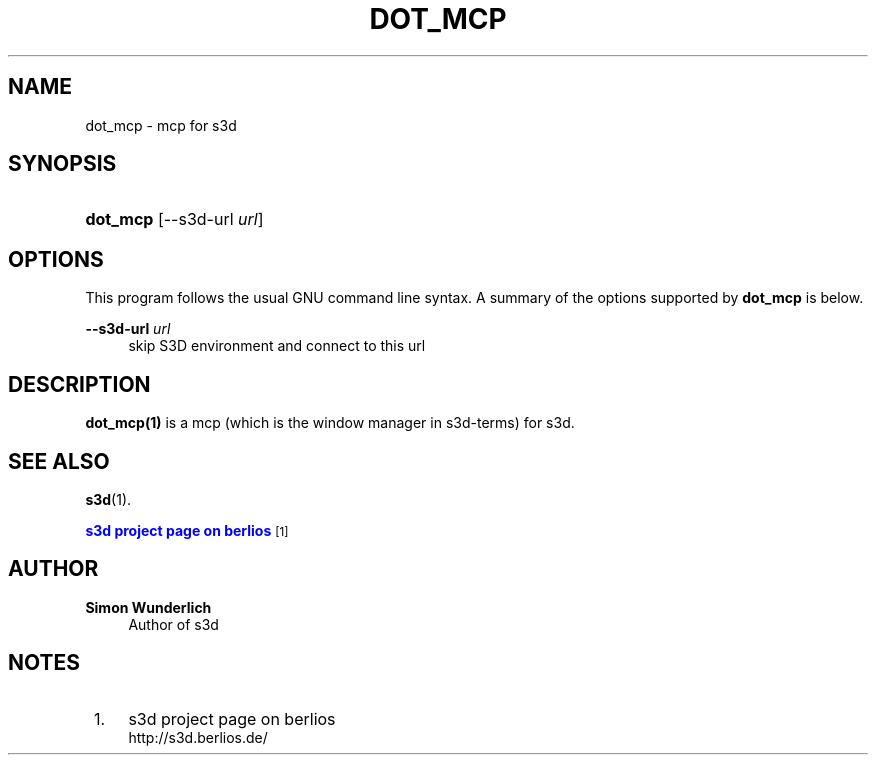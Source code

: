 '\" t
.\"     Title: dot_mcp
.\"    Author: Simon Wunderlich
.\" Generator: DocBook XSL Stylesheets
.\"
.\"    Manual: s3d Manual
.\"    Source: s3d
.\"  Language: English
.\"
.TH "DOT_MCP" "1" "" "s3d" "s3d Manual"
.\" -----------------------------------------------------------------
.\" * set default formatting
.\" -----------------------------------------------------------------
.\" disable hyphenation
.nh
.\" disable justification (adjust text to left margin only)
.ad l
.\" -----------------------------------------------------------------
.\" * MAIN CONTENT STARTS HERE *
.\" -----------------------------------------------------------------
.SH "NAME"
dot_mcp \- mcp for s3d
.SH "SYNOPSIS"
.HP \w'\fBdot_mcp\fR\ 'u
\fBdot_mcp\fR [\-\-s3d\-url\ \fIurl\fR]
.SH "OPTIONS"
.PP
This program follows the usual
GNU
command line syntax\&. A summary of the options supported by
\fBdot_mcp\fR
is below\&.
.PP
\fB\-\-s3d\-url \fR\fB\fIurl\fR\fR
.RS 4
skip S3D environment and connect to this url
.RE
.SH "DESCRIPTION"
.PP

\fBdot_mcp(1)\fR
is a mcp (which is the window manager in s3d\-terms) for s3d\&.
.PP
.SH "SEE ALSO"
.PP
\fBs3d\fR(1)\&.
.PP

\m[blue]\fB s3d project page on berlios \fR\m[]\&\s-2\u[1]\d\s+2
.SH "AUTHOR"
.PP
\fBSimon Wunderlich\fR
.RS 4
Author of s3d
.RE
.SH "NOTES"
.IP " 1." 4
s3d project page on berlios
.RS 4
\%http://s3d.berlios.de/
.RE
